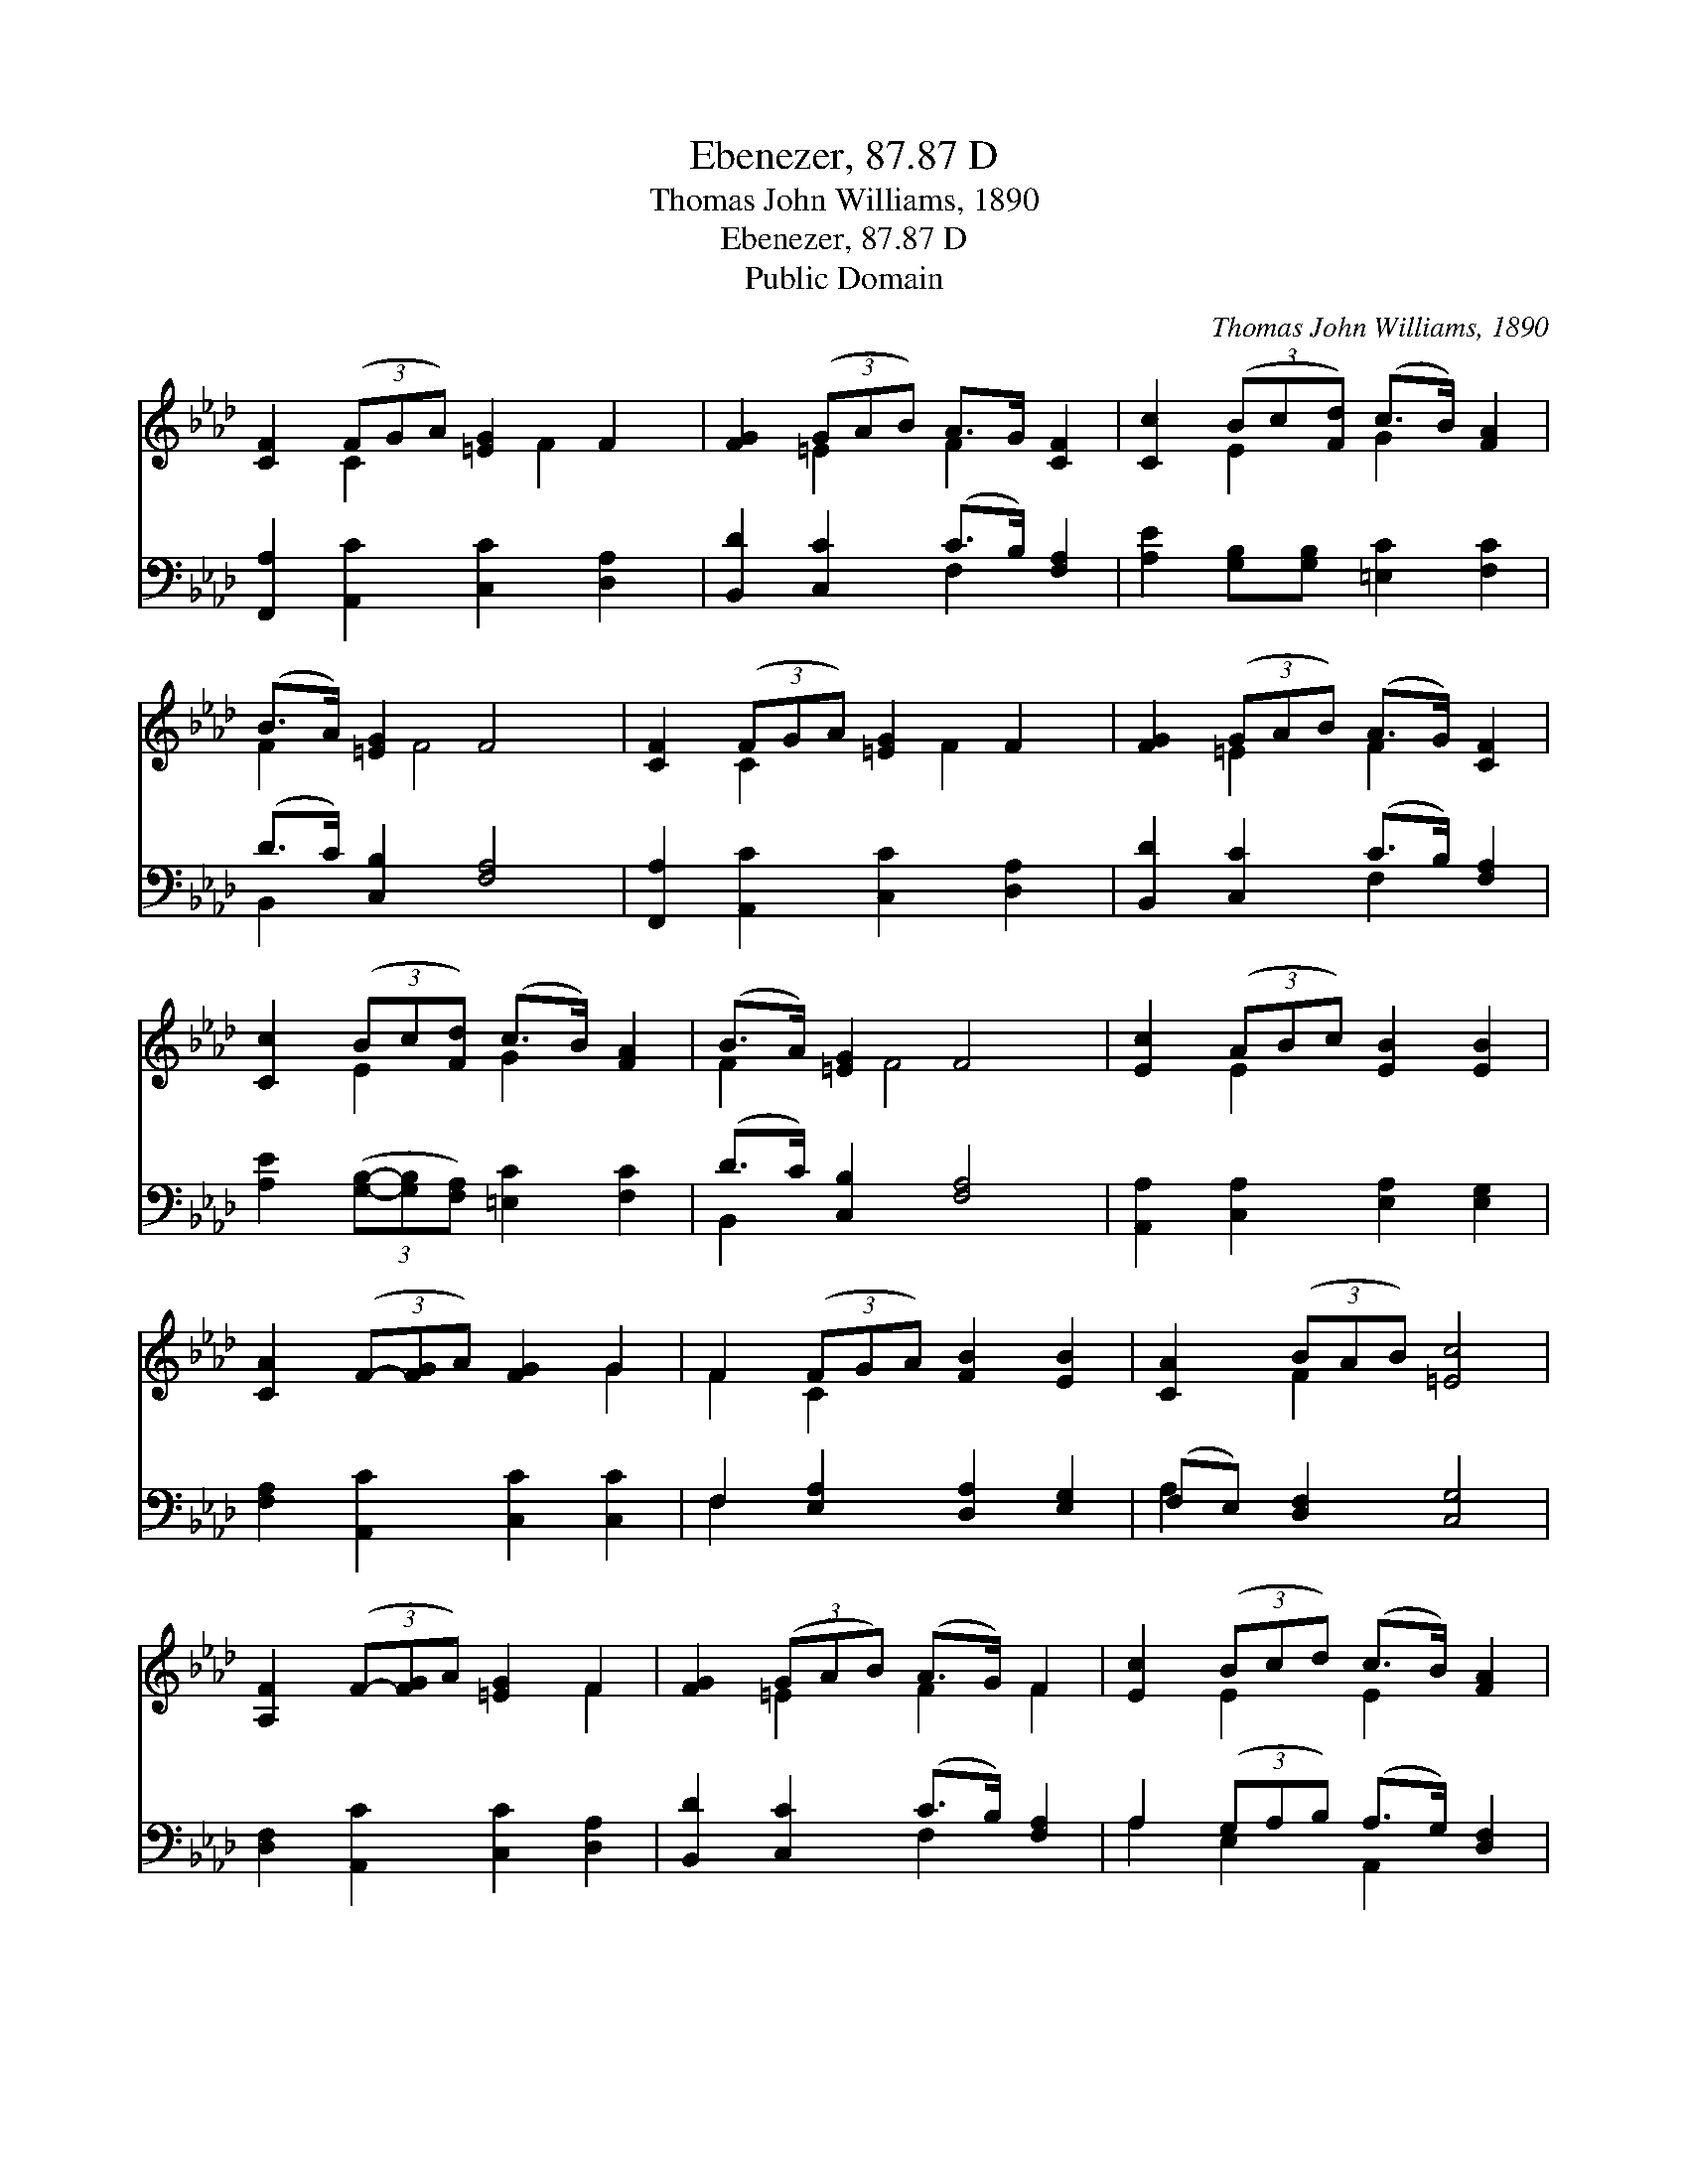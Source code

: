 X:1
T:Ebenezer, 87.87 D
T:Thomas John Williams, 1890
T:Ebenezer, 87.87 D
T:Public Domain
C:Thomas John Williams, 1890
Z:Public Domain
%%score ( 1 2 ) ( 3 4 )
L:1/8
M:none
K:Ab
V:1 treble 
V:2 treble 
V:3 bass 
V:4 bass 
V:1
 [CF]2 (3(FGA) [=EG]2 F2 | [FG]2 (3(GAB) A>G [CF]2 | [Cc]2 (3(Bc[Fd]) (c>B) [FA]2 | %3
 (B>A) [=EG]2 F4 | [CF]2 (3(FGA) [=EG]2 F2 | [FG]2 (3(GAB) (A>G) [CF]2 | %6
 [Cc]2 (3(Bc[Fd]) (c>B) [FA]2 | (B>A) [=EG]2 F4 | [Ec]2 (3(ABc) [EB]2 [EB]2 | %9
 [CA]2 (3(F-[FG]A) [FG]2 G2 | F2 (3(FGA) [FB]2 [EB]2 | [CA]2 (3(BAB) [=Ec]4 | %12
 [A,F]2 (3(F-[FG]A) [=EG]2 F2 | [FG]2 (3(GAB) (A>G) F2 | [Ec]2 (3(Bcd) (c>B) [FA]2 | %15
 (B>A) [=EG]2 F4 |] %16
V:2
 x2 C2 x4/3 F2 x2/3 | x2 =E2 F2 x2 | x2 E2 G2 x2 | F2 x/ F4 x3/2 | x2 C2 x4/3 F2 x2/3 | %5
 x2 =E2 F2 x2 | x2 E2 G2 x2 | F2 x/ F4 x3/2 | x2 E2 x4 | x6 G2 | F2 C2 x4 | x2 F2 x4 | x6 F2 | %13
 x2 =E2 F2 F2 | x2 E2 E2 x2 | F2 x/ F4 x3/2 |] %16
V:3
 [F,,A,]2 [A,,C]2 [C,C]2 [D,A,]2 | [B,,D]2 [C,C]2 (C>B,) [F,A,]2 | %2
 [A,E]2 [G,B,][G,B,] [=E,C]2 [F,C]2 | (D>C) [C,B,]2 [F,A,]4 | [F,,A,]2 [A,,C]2 [C,C]2 [D,A,]2 | %5
 [B,,D]2 [C,C]2 (C>B,) [F,A,]2 | [A,E]2 (3([G,B,]-[G,B,][F,A,]) [=E,C]2 [F,C]2 | %7
 (D>C) [C,B,]2 [F,A,]4 | [A,,A,]2 [C,A,]2 [E,A,]2 [E,G,]2 | [F,A,]2 [A,,C]2 [C,C]2 [C,C]2 | %10
 F,2 [E,A,]2 [D,A,]2 [E,G,]2 | (F,E,) [D,F,]2 [C,G,]4 | [D,F,]2 [A,,C]2 [C,C]2 [D,A,]2 | %13
 [B,,D]2 [C,C]2 (C>B,) [F,A,]2 | A,2 (3(G,A,B,) (A,>G,) [D,F,]2 | (D>C) [C,B,]2 [F,A,]4 |] %16
V:4
 x8 | x4 F,2 x2 | x8 | B,,2 x6 | x8 | x4 F,2 x2 | x8 | B,,2 x6 | x8 | x8 | F,2 x6 | A,2 x6 | x8 | %13
 x4 F,2 x2 | A,2 E,2 A,,2 x2 | B,,2 x6 |] %16

